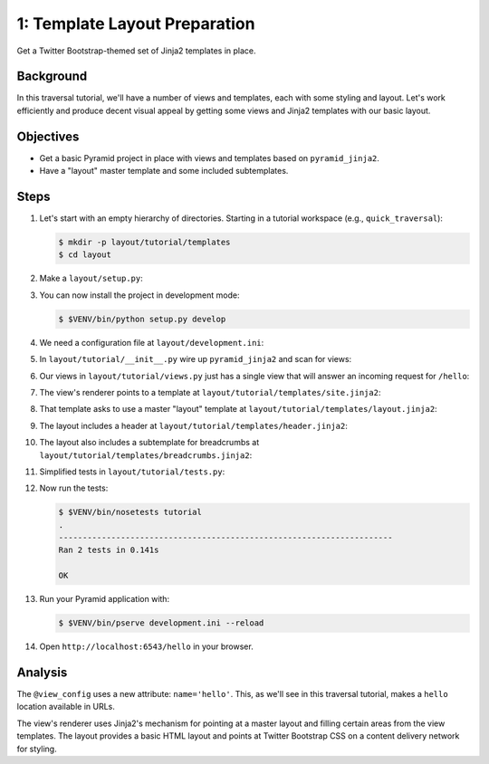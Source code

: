 ==============================
1: Template Layout Preparation
==============================

Get a Twitter Bootstrap-themed set of Jinja2 templates in place.

Background
==========

In this traversal tutorial, we'll have a number of views and templates, each
with some styling and layout. Let's work efficiently and produce decent visual
appeal by getting some views and Jinja2 templates with our basic layout.

Objectives
==========

- Get a basic Pyramid project in place with views and templates based on
  ``pyramid_jinja2``.

- Have a "layout" master template and some included subtemplates.

Steps
=====

#. Let's start with an empty hierarchy of directories. Starting in a tutorial
   workspace (e.g., ``quick_traversal``):

   .. code-block:: bash

    $ mkdir -p layout/tutorial/templates
    $ cd layout

#. Make a ``layout/setup.py``:

   .. literalinclude:: layout/setup.py
      :linenos:

#. You can now install the project in development mode:

   .. code-block:: bash

    $ $VENV/bin/python setup.py develop

#. We need a configuration file at ``layout/development.ini``:

   .. literalinclude:: layout/development.ini
    :language: ini
    :linenos:

#. In ``layout/tutorial/__init__.py`` wire up ``pyramid_jinja2`` and scan for
   views:

   .. literalinclude:: layout/tutorial/__init__.py
      :linenos:

#. Our views in ``layout/tutorial/views.py`` just has a single view that will
   answer an incoming request for ``/hello``:

   .. literalinclude:: layout/tutorial/views.py
      :linenos:

#. The view's renderer points to a template at
   ``layout/tutorial/templates/site.jinja2``:

   .. literalinclude:: layout/tutorial/templates/site.jinja2
    :language: jinja
    :linenos:

#. That template asks to use a master "layout" template at
   ``layout/tutorial/templates/layout.jinja2``:

   .. literalinclude:: layout/tutorial/templates/layout.jinja2
    :language: jinja
    :linenos:

#. The layout includes a header at
   ``layout/tutorial/templates/header.jinja2``:

   .. literalinclude:: layout/tutorial/templates/header.jinja2
    :language: jinja
    :linenos:

#. The layout also includes a subtemplate for breadcrumbs at
   ``layout/tutorial/templates/breadcrumbs.jinja2``:

   .. literalinclude:: layout/tutorial/templates/breadcrumbs.jinja2
    :language: jinja
    :linenos:

#. Simplified tests in ``layout/tutorial/tests.py``:

   .. literalinclude:: layout/tutorial/tests.py
      :linenos:

#. Now run the tests:

   .. code-block:: bash

    $ $VENV/bin/nosetests tutorial
    .
    ----------------------------------------------------------------------
    Ran 2 tests in 0.141s

    OK

#. Run your Pyramid application with:

   .. code-block:: bash

    $ $VENV/bin/pserve development.ini --reload

#. Open ``http://localhost:6543/hello`` in your browser.

Analysis
========

The ``@view_config`` uses a new attribute: ``name='hello'``. This, as we'll see
in this traversal tutorial, makes a ``hello`` location available in URLs.

The view's renderer uses Jinja2's mechanism for pointing at a master layout and
filling certain areas from the view templates. The layout provides a basic HTML
layout and points at Twitter Bootstrap CSS on a content delivery network for
styling.
